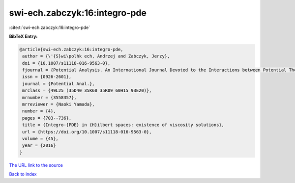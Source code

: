 swi-ech.zabczyk:16:integro-pde
==============================

:cite:t:`swi-ech.zabczyk:16:integro-pde`

**BibTeX Entry:**

.. code-block:: bibtex

   @article{swi-ech.zabczyk:16:integro-pde,
    author = {\'{S}wi\polhk ech, Andrzej and Zabczyk, Jerzy},
    doi = {10.1007/s11118-016-9563-0},
    fjournal = {Potential Analysis. An International Journal Devoted to the Interactions between Potential Theory, Probability Theory, Geometry and Functional Analysis},
    issn = {0926-2601},
    journal = {Potential Anal.},
    mrclass = {49L25 (35D40 35K60 35R09 60H15 93E20)},
    mrnumber = {3558357},
    mrreviewer = {Naoki Yamada},
    number = {4},
    pages = {703--736},
    title = {Integro-{PDE} in {H}ilbert spaces: existence of viscosity solutions},
    url = {https://doi.org/10.1007/s11118-016-9563-0},
    volume = {45},
    year = {2016}
   }
`The URL link to the source <ttps://doi.org/10.1007/s11118-016-9563-0}>`_


`Back to index <../By-Cite-Keys.html>`_
